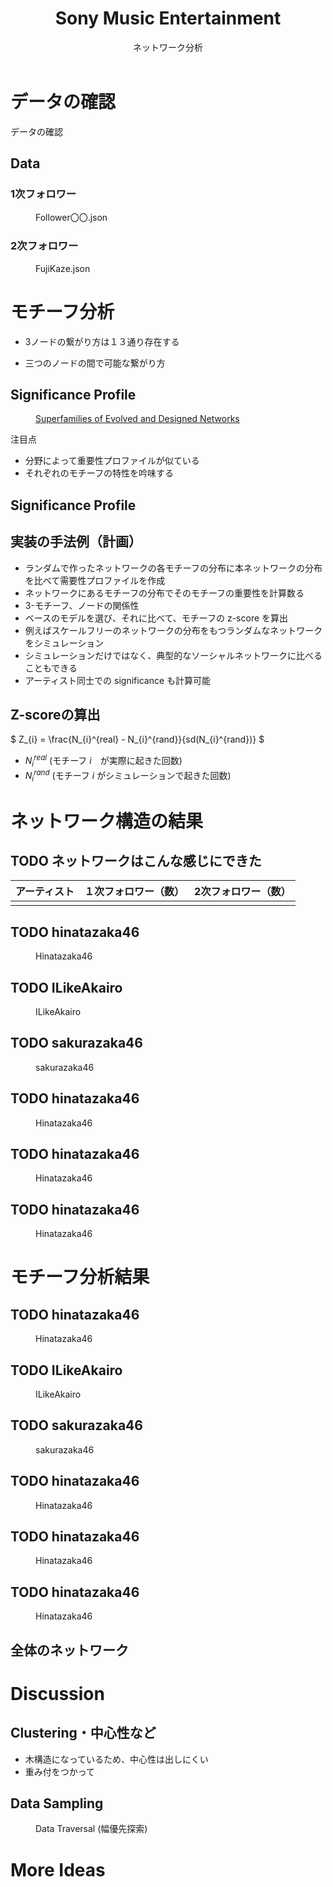 #+TITLE: Sony Music Entertainment
#+SUBTITLE: ネットワーク分析
#+Bibliography: /Users/jiyanschneider/Dropbox/Documents/lib/bibliography/bib.bib
#+EXPORT_OPTIONS: num:nil reveal_keyboard:t reveal_overview:t reveal_global_footer:t reveal_global_header:t
#+REVEAL_TITLE_SLIDE: <h1>%t</h1><br><h2>%s</h2><br><h4>%a</h4>
#+REVEAL_ROOT: ./reveal.js/
#+REVEAL_EXTRA_CSS: custom.css
#+REVEAL_THEME: serif
#+BEAMER_FRAME_LEVEL: 2
#+OPTIONS: H:4 toc:2 num:nil

* データの確認
#+BEGIN_NOTES
データの確認
#+END_NOTES
** Data
*** 1次フォロワー
#+CAPTION: Follower〇〇.json
[[file:./images/screenshot-03.png]]

*** 2次フォロワー
#+CAPTION: FujiKaze.json
[[file:./images/screenshot-02.png]]
* モチーフ分析
:PROPERTIES:
:ID:       763981a8-cbc9-46d1-b101-097be7f69a50
:END:
- 3ノードの繋がり方は１３通り存在する
#+attr_html: :alt "Ego Network" :style border:None;
[[./images/motifs.png]]
 - 三つのノードの間で可能な繋がり方
** Significance Profile
#+attr_html: :alt "Ego Network" :style border:None  :height 300
#+Caption:  [[http://www.uvm.edu/pdodds/teaching/courses/2009-08UVM-300/docs/others/2004/milo2004a.pdf][Superfamilies of Evolved and Designed Networks]]
[[./images/significance_profile.jpg]]

注目点
- 分野によって重要性プロファイルが似ている
- それぞれのモチーフの特性を吟味する
** Significance Profile
[[./images/significance_profile.jpg]]
** 実装の手法例（計画）
- ランダムで作ったネットワークの各モチーフの分布に本ネットワークの分布を比べて需要性プロファイルを作成
- ネットワークにあるモチーフの分布でそのモチーフの重要性を計算数る
- 3-モチーフ、ノードの関係性
- ベースのモデルを選び、それに比べて、モチーフの z-score を算出
- 例えばスケールフリーのネットワークの分布をもつランダムなネットワークをシミュレーション
- シミュレーションだけではなく、典型的なソーシャルネットワークに比べることもできる
- アーティスト同士での significance も計算可能
** Z-scoreの算出
\( Z_{i} = \frac{N_{i}^{real} - N_{i}^{rand}}{sd(N_{i}^{rand})} \)
- \( N_{i}^{real} \)  (モチーフ \( i \)　が実際に起きた回数)
- \( N_{i}^{rand} \)  (モチーフ \( i \) がシミュレーションで起きた回数)
* ネットワーク構造の結果
** TODO ネットワークはこんな感じにできた
| アーティスト | １次フォロワー（数） | 2次フォロワー（数） |
|--------------+----------------------+---------------------|
|              |                      |                     |

** TODO hinatazaka46
#+CAPTION: Hinatazaka46
[[./images/hinata46_graph.png]]
** TODO ILikeAkairo
#+CAPTION: ILikeAkairo
[[./images/ILikeAkairo_graph.png]]
** TODO sakurazaka46
#+CAPTION: sakurazaka46
[[./images/sakurazaka46_graph.png]]
** TODO hinatazaka46
#+CAPTION: Hinatazaka46
[[./images/hinata46network.png]]
** TODO hinatazaka46
#+CAPTION: Hinatazaka46
[[./images/hinata46network.png]]
** TODO hinatazaka46
#+CAPTION: Hinatazaka46
[[./images/hinata46network.png]]
* モチーフ分析結果
** TODO hinatazaka46
#+CAPTION: Hinatazaka46
[[./images/hinata46_motif.png]]
** TODO ILikeAkairo
#+CAPTION: ILikeAkairo
[[./images/ILikeAkairo_motif.png]]
** TODO sakurazaka46
#+CAPTION: sakurazaka46
[[./images/sakurazaka46_motif.png]]
** TODO hinatazaka46
#+CAPTION: Hinatazaka46
[[./images/hinata46_motif.png]]
** TODO hinatazaka46
#+CAPTION: Hinatazaka46
[[./images/hinata46_motif.png]]
** TODO hinatazaka46
#+CAPTION: Hinatazaka46
[[./images/hinata46_motif.png]]

** 全体のネットワーク
* Discussion
** Clustering・中心性など
 - 木構造になっているため、中心性は出しにくい
 - 重み付をつかって

** Data Sampling
#+CAPTION: Data Traversal (幅優先探索)
[[./images/searches.jpg]]
* More Ideas

